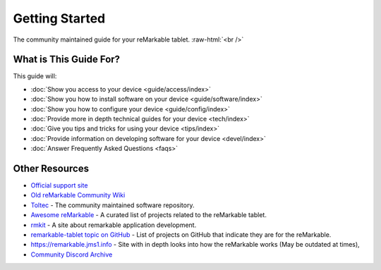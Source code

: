 ===============
Getting Started
===============

The community maintained guide for your reMarkable tablet. :raw-html:`<br />`

.. image:: /images/_generated/favicon.svg
   :alt: reMarkable Tablet
   :class: logo

What is This Guide For?
=======================

This guide will:

- :doc:`Show you access to your device <guide/access/index>`
- :doc:`Show you how to install software on your device <guide/software/index>`
- :doc:`Show you how to configure your device <guide/config/index>`
- :doc:`Provide more in depth technical guides for your device <tech/index>`
- :doc:`Give you tips and tricks for using your device <tips/index>`
- :doc:`Provide information on developing software for your device <devel/index>`
- :doc:`Answer Frequently Asked Questions <faqs>`

Other Resources
===============

- `Official support site <https://support.remarkable.com>`_
- `Old reMarkable Community Wiki <https://web.archive.org/web/20230616024159/https://remarkablewiki.com/>`_
- `Toltec <https://toltec-dev.org/>`_ - The community maintained software repository.
- `Awesome reMarkable <https://github.com/reHackable/awesome-reMarkable>`_ - A curated list of projects related to the reMarkable tablet.
- `rmkit <https://rmkit.dev/>`_ - A site about remarkable application development.
- `remarkable-tablet topic on GitHub <https://github.com/topics/remarkable-tablet>`_ - List of projects on GitHub that indicate they are for the reMarkable.
- https://remarkable.jms1.info - Site with in depth looks into how the reMarkable works (May be outdated at times),
- `Community Discord Archive <https://discord.remarkable.guide/?guild=000000385916768696139794>`_
